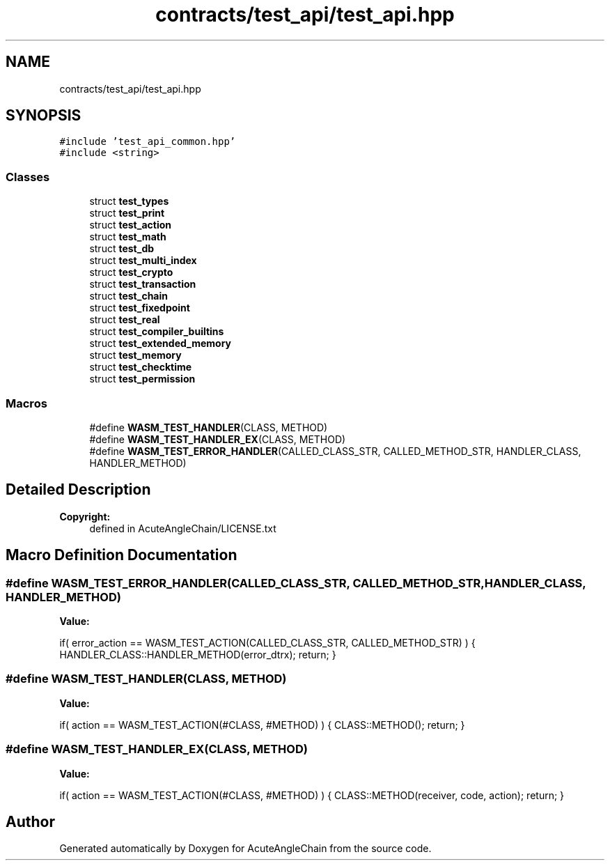 .TH "contracts/test_api/test_api.hpp" 3 "Sun Jun 3 2018" "AcuteAngleChain" \" -*- nroff -*-
.ad l
.nh
.SH NAME
contracts/test_api/test_api.hpp
.SH SYNOPSIS
.br
.PP
\fC#include 'test_api_common\&.hpp'\fP
.br
\fC#include <string>\fP
.br

.SS "Classes"

.in +1c
.ti -1c
.RI "struct \fBtest_types\fP"
.br
.ti -1c
.RI "struct \fBtest_print\fP"
.br
.ti -1c
.RI "struct \fBtest_action\fP"
.br
.ti -1c
.RI "struct \fBtest_math\fP"
.br
.ti -1c
.RI "struct \fBtest_db\fP"
.br
.ti -1c
.RI "struct \fBtest_multi_index\fP"
.br
.ti -1c
.RI "struct \fBtest_crypto\fP"
.br
.ti -1c
.RI "struct \fBtest_transaction\fP"
.br
.ti -1c
.RI "struct \fBtest_chain\fP"
.br
.ti -1c
.RI "struct \fBtest_fixedpoint\fP"
.br
.ti -1c
.RI "struct \fBtest_real\fP"
.br
.ti -1c
.RI "struct \fBtest_compiler_builtins\fP"
.br
.ti -1c
.RI "struct \fBtest_extended_memory\fP"
.br
.ti -1c
.RI "struct \fBtest_memory\fP"
.br
.ti -1c
.RI "struct \fBtest_checktime\fP"
.br
.ti -1c
.RI "struct \fBtest_permission\fP"
.br
.in -1c
.SS "Macros"

.in +1c
.ti -1c
.RI "#define \fBWASM_TEST_HANDLER\fP(CLASS,  METHOD)"
.br
.ti -1c
.RI "#define \fBWASM_TEST_HANDLER_EX\fP(CLASS,  METHOD)"
.br
.ti -1c
.RI "#define \fBWASM_TEST_ERROR_HANDLER\fP(CALLED_CLASS_STR,  CALLED_METHOD_STR,  HANDLER_CLASS,  HANDLER_METHOD)"
.br
.in -1c
.SH "Detailed Description"
.PP 

.PP
\fBCopyright:\fP
.RS 4
defined in AcuteAngleChain/LICENSE\&.txt 
.RE
.PP

.SH "Macro Definition Documentation"
.PP 
.SS "#define WASM_TEST_ERROR_HANDLER(CALLED_CLASS_STR, CALLED_METHOD_STR, HANDLER_CLASS, HANDLER_METHOD)"
\fBValue:\fP
.PP
.nf
if( error_action == WASM_TEST_ACTION(CALLED_CLASS_STR, CALLED_METHOD_STR) ) { \
   HANDLER_CLASS::HANDLER_METHOD(error_dtrx); \
   return; \
}
.fi
.SS "#define WASM_TEST_HANDLER(CLASS, METHOD)"
\fBValue:\fP
.PP
.nf
if( action == WASM_TEST_ACTION(#CLASS, #METHOD) ) { \
     CLASS::METHOD(); \
     return; \
  }
.fi
.SS "#define WASM_TEST_HANDLER_EX(CLASS, METHOD)"
\fBValue:\fP
.PP
.nf
if( action == WASM_TEST_ACTION(#CLASS, #METHOD) ) { \
     CLASS::METHOD(receiver, code, action); \
     return; \
  }
.fi
.SH "Author"
.PP 
Generated automatically by Doxygen for AcuteAngleChain from the source code\&.
